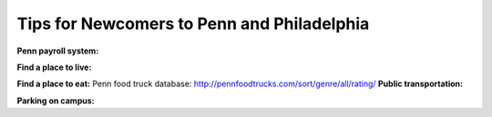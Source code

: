 Tips for Newcomers to Penn and Philadelphia
-------------------------------------------

**Penn payroll system:**

**Find a place to live:**

**Find a place to eat:**
Penn food truck database: http://pennfoodtrucks.com/sort/genre/all/rating/
**Public transportation:**

**Parking on campus:**
